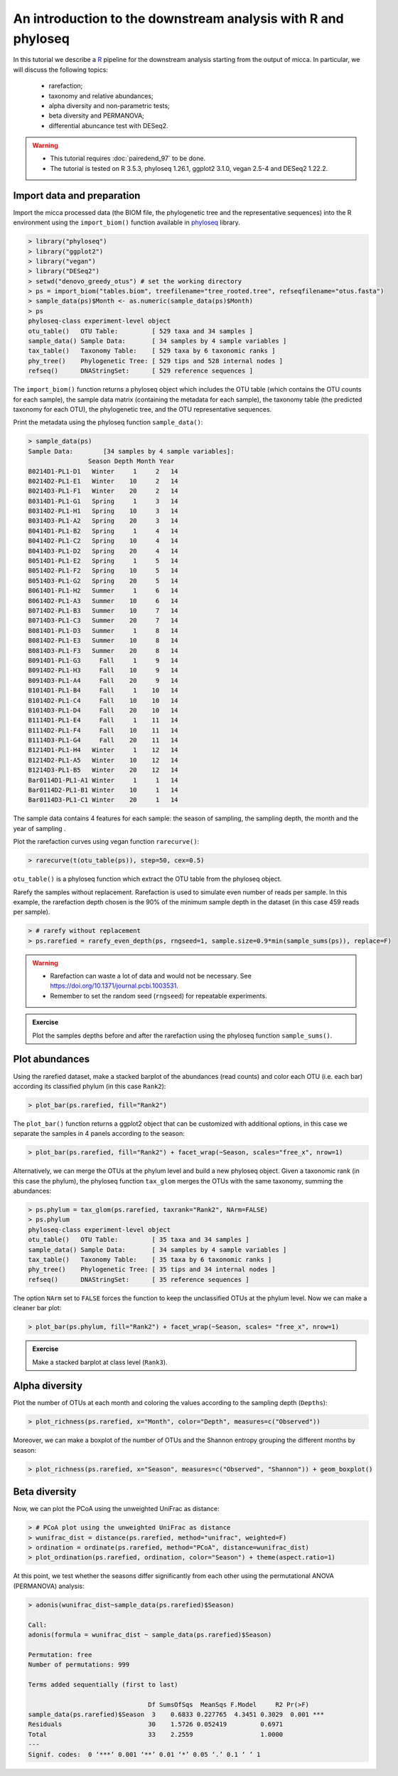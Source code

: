 An introduction to the downstream analysis with R and phyloseq
==============================================================

In this tutorial we describe a `R <https://www.r-project.org/>`_ pipeline for
the downstream analysis starting from the output of micca. In particular, we
will discuss the following topics:

    - rarefaction;
    - taxonomy and relative abundances;
    - alpha diversity and non-parametric tests;
    - beta diversity and PERMANOVA;
    - differential abuncance test with DESeq2.

.. warning::

   * This tutorial requires :doc:`pairedend_97` to be done.
   
   * The tutorial is tested on R 3.5.3, phyloseq 1.26.1, ggplot2 3.1.0, vegan
     2.5-4 and DESeq2 1.22.2.

Import data and preparation
---------------------------

Import the micca processed data (the BIOM file, the phylogenetic tree and the
representative sequences) into the R environment using the ``import_biom()``
function available in `phyloseq <https://joey711.github.io/phyloseq/>`_ library.

.. code-block:: R

    > library("phyloseq")
    > library("ggplot2")
    > library("vegan")
    > library("DESeq2")
    > setwd("denovo_greedy_otus") # set the working directory
    > ps = import_biom("tables.biom", treefilename="tree_rooted.tree", refseqfilename="otus.fasta")
    > sample_data(ps)$Month <- as.numeric(sample_data(ps)$Month)
    > ps
    phyloseq-class experiment-level object
    otu_table()   OTU Table:         [ 529 taxa and 34 samples ]
    sample_data() Sample Data:       [ 34 samples by 4 sample variables ]
    tax_table()   Taxonomy Table:    [ 529 taxa by 6 taxonomic ranks ]
    phy_tree()    Phylogenetic Tree: [ 529 tips and 528 internal nodes ]
    refseq()      DNAStringSet:      [ 529 reference sequences ]

The ``import_biom()`` function returns a phyloseq object which includes the OTU
table (which contains the OTU counts for each sample), the sample data matrix
(containing the metadata for each sample), the taxonomy table (the predicted
taxonomy for each OTU), the phylogenetic tree, and the OTU representative
sequences.

Print the metadata using the phyloseq function ``sample_data()``:

.. code-block:: R

    > sample_data(ps)
    Sample Data:        [34 samples by 4 sample variables]:
                    Season Depth Month Year
    B0214D1-PL1-D1   Winter     1     2   14
    B0214D2-PL1-E1   Winter    10     2   14
    B0214D3-PL1-F1   Winter    20     2   14
    B0314D1-PL1-G1   Spring     1     3   14
    B0314D2-PL1-H1   Spring    10     3   14
    B0314D3-PL1-A2   Spring    20     3   14
    B0414D1-PL1-B2   Spring     1     4   14
    B0414D2-PL1-C2   Spring    10     4   14
    B0414D3-PL1-D2   Spring    20     4   14
    B0514D1-PL1-E2   Spring     1     5   14
    B0514D2-PL1-F2   Spring    10     5   14
    B0514D3-PL1-G2   Spring    20     5   14
    B0614D1-PL1-H2   Summer     1     6   14
    B0614D2-PL1-A3   Summer    10     6   14
    B0714D2-PL1-B3   Summer    10     7   14
    B0714D3-PL1-C3   Summer    20     7   14
    B0814D1-PL1-D3   Summer     1     8   14
    B0814D2-PL1-E3   Summer    10     8   14
    B0814D3-PL1-F3   Summer    20     8   14
    B0914D1-PL1-G3     Fall     1     9   14
    B0914D2-PL1-H3     Fall    10     9   14
    B0914D3-PL1-A4     Fall    20     9   14
    B1014D1-PL1-B4     Fall     1    10   14
    B1014D2-PL1-C4     Fall    10    10   14
    B1014D3-PL1-D4     Fall    20    10   14
    B1114D1-PL1-E4     Fall     1    11   14
    B1114D2-PL1-F4     Fall    10    11   14
    B1114D3-PL1-G4     Fall    20    11   14
    B1214D1-PL1-H4   Winter     1    12   14
    B1214D2-PL1-A5   Winter    10    12   14
    B1214D3-PL1-B5   Winter    20    12   14
    Bar0114D1-PL1-A1 Winter     1     1   14
    Bar0114D2-PL1-B1 Winter    10     1   14
    Bar0114D3-PL1-C1 Winter    20     1   14

The sample data contains 4 features for each sample: the season of sampling,
the sampling depth, the month and the year of sampling  .

Plot the rarefaction curves using vegan function ``rarecurve()``:

.. code-block:: R

    > rarecurve(t(otu_table(ps)), step=50, cex=0.5)

.. image:: /images/garda_rarecurves.png
    :align: center
    :scale: 95%

``otu_table()`` is a phyloseq function which extract the OTU table from the
phyloseq object.

Rarefy the samples without replacement. Rarefaction is used to simulate even
number of reads per sample. In this example, the rarefaction depth chosen is the
90% of the minimum sample depth in the dataset (in this case 459 reads per
sample).

.. code-block:: R

    > # rarefy without replacement
    > ps.rarefied = rarefy_even_depth(ps, rngseed=1, sample.size=0.9*min(sample_sums(ps)), replace=F)

.. warning::

    * Rarefaction can waste a lot of data and would not be necessary. See
      https://doi.org/10.1371/journal.pcbi.1003531.

    * Remember to set the random seed (``rngseed``) for repeatable experiments.

.. admonition:: Exercise

    Plot the samples depths before and after the rarefaction using the
    phyloseq function ``sample_sums()``.


Plot abundances
---------------

Using the rarefied dataset, make a stacked barplot of the abundances (read
counts) and color each OTU (i.e. each bar) according its classified phylum (in
this case ``Rank2``):

.. code-block:: R

    > plot_bar(ps.rarefied, fill="Rank2")

.. image:: /images/garda_barplot1.png
    :align: center
    :scale: 75%

The ``plot_bar()`` function returns a ggplot2 object that can be customized
with additional options, in this case we separate the samples in 4 panels
according to the season:

.. code-block:: R

    > plot_bar(ps.rarefied, fill="Rank2") + facet_wrap(~Season, scales="free_x", nrow=1)

.. image:: /images/garda_barplot2.png
    :align: center
    :scale: 75%

Alternatively, we can merge the OTUs at the phylum level and build a new phyloseq
object. Given a taxonomic rank (in this case the phylum), the phyloseq function
``tax_glom`` merges the OTUs with the same taxonomy, summing the abundances:

.. code-block:: R

    > ps.phylum = tax_glom(ps.rarefied, taxrank="Rank2", NArm=FALSE)
    > ps.phylum
    phyloseq-class experiment-level object
    otu_table()   OTU Table:         [ 35 taxa and 34 samples ]
    sample_data() Sample Data:       [ 34 samples by 4 sample variables ]
    tax_table()   Taxonomy Table:    [ 35 taxa by 6 taxonomic ranks ]
    phy_tree()    Phylogenetic Tree: [ 35 tips and 34 internal nodes ]
    refseq()      DNAStringSet:      [ 35 reference sequences ]

The option ``NArm`` set to ``FALSE`` forces the function to keep the
unclassified OTUs at the phylum level. Now we can make a cleaner bar plot:

.. code-block:: R

    > plot_bar(ps.phylum, fill="Rank2") + facet_wrap(~Season, scales= "free_x", nrow=1)

.. image:: /images/garda_barplot3.png
    :align: center
    :scale: 75%

.. admonition:: Exercise

    Make a stacked barplot at class level (``Rank3``).

Alpha diversity
---------------

Plot the number of OTUs at each month and coloring the values according to
the sampling depth (``Depths``):

.. code-block:: R

    > plot_richness(ps.rarefied, x="Month", color="Depth", measures=c("Observed"))

.. image:: /images/garda_alpha.png
    :align: center
    :scale: 75%

Moreover, we can make a boxplot of the number of OTUs and the Shannon entropy 
grouping the different months by season:

.. code-block:: R

    > plot_richness(ps.rarefied, x="Season", measures=c("Observed", "Shannon")) + geom_boxplot()

.. image:: /images/garda_alpha2.png
    :align: center
    :scale: 75%

Beta diversity
--------------

Now, we can plot the PCoA using the unweighted UniFrac as distance:

.. code-block:: R

    > # PCoA plot using the unweighted UniFrac as distance
    > wunifrac_dist = distance(ps.rarefied, method="unifrac", weighted=F)
    > ordination = ordinate(ps.rarefied, method="PCoA", distance=wunifrac_dist)
    > plot_ordination(ps.rarefied, ordination, color="Season") + theme(aspect.ratio=1)

.. image:: /images/garda_beta.png
    :align: center
    :scale: 75%

At this point, we test whether the seasons differ significantly from each other
using the permutational ANOVA (PERMANOVA) analysis:

.. code-block:: R

    > adonis(wunifrac_dist~sample_data(ps.rarefied)$Season)
    
    Call:
    adonis(formula = wunifrac_dist ~ sample_data(ps.rarefied)$Season) 

    Permutation: free
    Number of permutations: 999

    Terms added sequentially (first to last)

                                    Df SumsOfSqs  MeanSqs F.Model     R2 Pr(>F)    
    sample_data(ps.rarefied)$Season  3    0.6833 0.227765  4.3451 0.3029  0.001 ***
    Residuals                       30    1.5726 0.052419         0.6971           
    Total                           33    2.2559                  1.0000           
    ---
    Signif. codes:  0 ‘***’ 0.001 ‘**’ 0.01 ‘*’ 0.05 ‘.’ 0.1 ‘ ’ 1